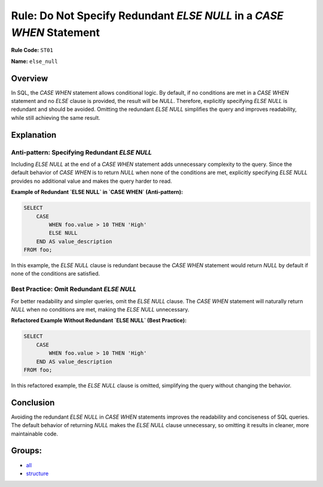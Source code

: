 =====================================================================
Rule: Do Not Specify Redundant `ELSE NULL` in a `CASE WHEN` Statement
=====================================================================

**Rule Code:** ``ST01``

**Name:** ``else_null``

Overview
--------

In SQL, the `CASE WHEN` statement allows conditional logic. By default, if no conditions are met in a `CASE WHEN` statement and no `ELSE` clause is provided, the result will be `NULL`. Therefore, explicitly specifying `ELSE NULL` is redundant and should be avoided. Omitting the redundant `ELSE NULL` simplifies the query and improves readability, while still achieving the same result.

Explanation
-----------

Anti-pattern: Specifying Redundant `ELSE NULL`
~~~~~~~~~~~~~~~~~~~~~~~~~~~~~~~~~~~~~~~~~~~~~~

Including `ELSE NULL` at the end of a `CASE WHEN` statement adds unnecessary complexity to the query. Since the default behavior of `CASE WHEN` is to return `NULL` when none of the conditions are met, explicitly specifying `ELSE NULL` provides no additional value and makes the query harder to read.

**Example of Redundant `ELSE NULL` in `CASE WHEN` (Anti-pattern):**

.. code-block:: sql

    SELECT 
        CASE 
            WHEN foo.value > 10 THEN 'High'
            ELSE NULL
        END AS value_description
    FROM foo;

In this example, the `ELSE NULL` clause is redundant because the `CASE WHEN` statement would return `NULL` by default if none of the conditions are satisfied.

Best Practice: Omit Redundant `ELSE NULL`
~~~~~~~~~~~~~~~~~~~~~~~~~~~~~~~~~~~~~~~~~

For better readability and simpler queries, omit the `ELSE NULL` clause. The `CASE WHEN` statement will naturally return `NULL` when no conditions are met, making the `ELSE NULL` unnecessary.

**Refactored Example Without Redundant `ELSE NULL` (Best Practice):**

.. code-block:: sql

    SELECT 
        CASE 
            WHEN foo.value > 10 THEN 'High'
        END AS value_description
    FROM foo;

In this refactored example, the `ELSE NULL` clause is omitted, simplifying the query without changing the behavior.

Conclusion
----------

Avoiding the redundant `ELSE NULL` in `CASE WHEN` statements improves the readability and conciseness of SQL queries. The default behavior of returning `NULL` makes the `ELSE NULL` clause unnecessary, so omitting it results in cleaner, more maintainable code.

Groups:
-------

- `all <../..>`_
- `structure <../..#structure-rules>`_